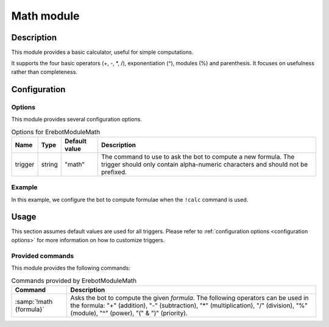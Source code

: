 Math module
###########

Description
===========

This module provides a basic calculator, useful for simple computations.

It supports the four basic operators (+, -, \*, /), exponentiation (^),
modules (%) and parenthesis. It focuses on usefulness rather than completeness.


Configuration
=============

Options
-------

This module provides several configuration options.

..  table:: Options for \Erebot\Module\Math

    +----------+--------+---------------+-------------------------------------+
    | Name     | Type   | Default value | Description                         |
    +==========+========+===============+=====================================+
    | trigger  | string | "math"        | The command to use to ask the bot   |
    |          |        |               | to compute a new formula.           |
    |          |        |               | The trigger should only contain     |
    |          |        |               | alpha-numeric characters and should |
    |          |        |               | not be prefixed.                    |
    +----------+--------+---------------+-------------------------------------+


Example
-------

In this example, we configure the bot to compute formulae when the ``!calc``
command is used.

..  parsed-code:: xml

    <?xml version="1.0"?>
    <configuration
      xmlns="http://localhost/Erebot/"
      version="0.20"
      language="fr-FR"
      timezone="Europe/Paris">

      <modules>
        <!-- Other modules ignored for clarity. -->

        <module name="\Erebot\Module\Math">
          <param name="trigger" value="calc" />
        </module>
      </modules>
    </configuration>


Usage
=====

This section assumes default values are used for all triggers.
Please refer to :ref:`configuration options <configuration options>`
for more information on how to customize triggers.


Provided commands
-----------------

This module provides the following commands:

..  table:: Commands provided by \Erebot\Module\Math

    +---------------------------+-------------------------------------------+
    | Command                   | Description                               |
    +===========================+===========================================+
    | :samp:`!math {formula}`   | Asks the bot to compute the given         |
    |                           | *formula*. The following operators can be |
    |                           | used in the formula: "+" (addition), "-"  |
    |                           | (subtraction), "*" (multiplication), "/"  |
    |                           | (division), "%" (module), "^" (power),    |
    |                           | "(" & ")" (priority).                     |
    +---------------------------+-------------------------------------------+


.. vim: ts=4 et
